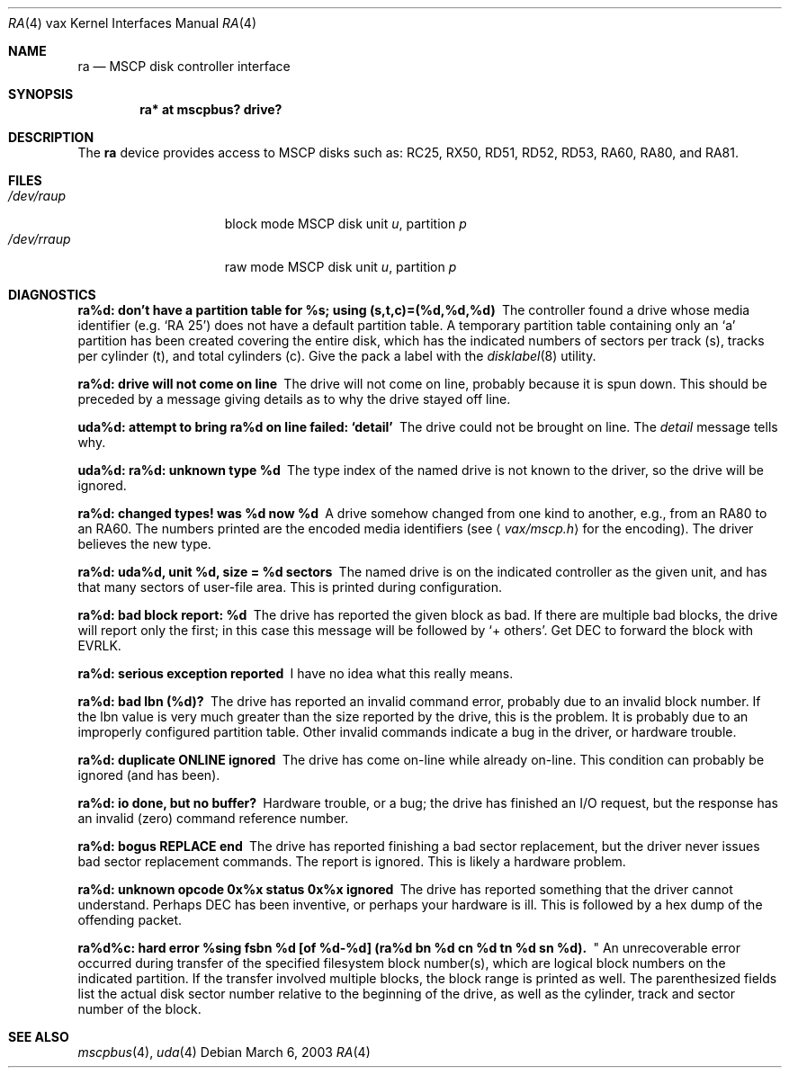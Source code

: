 .\"	$OpenBSD: src/share/man/man4/man4.vax/ra.4,v 1.5 2005/03/07 23:41:54 jmc Exp $
.\"
.\" Copyright (c) 2003 Jason L. Wright (jason@thought.net)
.\" All rights reserved.
.\"
.\" Redistribution and use in source and binary forms, with or without
.\" modification, are permitted provided that the following conditions
.\" are met:
.\" 1. Redistributions of source code must retain the above copyright
.\"    notice, this list of conditions and the following disclaimer.
.\" 2. Redistributions in binary form must reproduce the above copyright
.\"    notice, this list of conditions and the following disclaimer in the
.\"    documentation and/or other materials provided with the distribution.
.\"
.\" THIS SOFTWARE IS PROVIDED BY THE AUTHOR ``AS IS'' AND ANY EXPRESS OR
.\" IMPLIED WARRANTIES, INCLUDING, BUT NOT LIMITED TO, THE IMPLIED
.\" WARRANTIES OF MERCHANTABILITY AND FITNESS FOR A PARTICULAR PURPOSE ARE
.\" DISCLAIMED.  IN NO EVENT SHALL THE AUTHOR BE LIABLE FOR ANY DIRECT,
.\" INDIRECT, INCIDENTAL, SPECIAL, EXEMPLARY, OR CONSEQUENTIAL DAMAGES
.\" (INCLUDING, BUT NOT LIMITED TO, PROCUREMENT OF SUBSTITUTE GOODS OR
.\" SERVICES; LOSS OF USE, DATA, OR PROFITS; OR BUSINESS INTERRUPTION)
.\" HOWEVER CAUSED AND ON ANY THEORY OF LIABILITY, WHETHER IN CONTRACT,
.\" STRICT LIABILITY, OR TORT (INCLUDING NEGLIGENCE OR OTHERWISE) ARISING IN
.\" ANY WAY OUT OF THE USE OF THIS SOFTWARE, EVEN IF ADVISED OF THE
.\" POSSIBILITY OF SUCH DAMAGE.
.\"
.Dd March 6, 2003
.Dt RA 4 vax
.Os
.Sh NAME
.Nm ra
.Nd MSCP disk controller interface
.Sh SYNOPSIS
.Cd "ra* at mscpbus? drive?"
.Sh DESCRIPTION
The
.Nm
device provides access to MSCP disks such as:
RC25, RX50, RD51, RD52, RD53, RA60, RA80, and RA81.
.Sh FILES
.Bl -tag -width /dev/rraXXXXX -compact
.It Pa /dev/ra Ns Ar u Ns Ar p
block mode
.Tn MSCP
disk unit
.Ar u ,
partition
.Ar p
.It Pa /dev/rra Ns Ar u Ns Ar p
raw mode
.Tn MSCP
disk unit
.Ar u ,
partition
.Ar p
.El
.Sh DIAGNOSTICS
.Bl -diag
.It "ra%d: don't have a partition table for %s; using (s,t,c)=(%d,%d,%d)"
The controller found a drive whose media identifier (e.g. `RA 25')
does not have a default partition table.
A temporary partition
table containing only an `a' partition has been created covering
the entire disk, which has the indicated numbers of sectors per
track (s), tracks per cylinder (t), and total cylinders (c).
Give the pack a label with the
.Xr disklabel 8
utility.
.Pp
.It "ra%d: drive will not come on line"
The drive will not come on line, probably because it is spun down.
This should be preceded by a message giving details as to why the
drive stayed off line.
.Pp
.It "uda%d: attempt to bring ra%d on line failed:  `detail'"
The drive could not be brought on line.
The
.Em detail
message tells why.
.Pp
.It "uda%d: ra%d: unknown type %d"
The type index of the named drive is not known to the driver, so the
drive will be ignored.
.Pp
.It "ra%d: changed types! was %d now %d"
A drive somehow changed from one kind to another, e.g., from an
.Tn RA80
to an
.Tn RA60 .
The numbers printed are the encoded media identifiers (see
.Aq Pa vax/mscp.h
for the encoding).
The driver believes the new type.
.Pp
.It "ra%d: uda%d, unit %d, size = %d sectors"
The named drive is on the indicated controller as the given unit,
and has that many sectors of user-file area.
This is printed during configuration.
.Pp
.It "ra%d: bad block report: %d"
The drive has reported the given block as bad.
If there are multiple bad blocks, the drive will report only the first;
in this case this message will be followed by `+ others'.
Get
.Tn DEC
to forward the
block with
.Tn EVRLK .
.Pp
.It "ra%d: serious exception reported"
I have no idea what this really means.
.Pp
.It "ra%d: bad lbn (%d)?"
The drive has reported an invalid command error, probably due to an
invalid block number.
If the lbn value is very much greater than the
size reported by the drive, this is the problem.
It is probably due to an improperly configured partition table.
Other invalid commands indicate a bug in the driver, or hardware trouble.
.Pp
.It "ra%d: duplicate ONLINE ignored"
The drive has come on-line while already on-line.
This condition can probably be ignored (and has been).
.Pp
.It "ra%d: io done, but no buffer?"
Hardware trouble, or a bug; the drive has finished an I/O
request,
but the response has an invalid (zero) command reference number.
.Pp
.It "ra%d: bogus REPLACE end"
The drive has reported finishing a bad sector replacement, but the
driver never issues bad sector replacement commands.
The report is ignored.
This is likely a hardware problem.
.Pp
.It "ra%d: unknown opcode 0x%x status 0x%x ignored"
The drive has reported something that the driver cannot understand.
Perhaps
.Tn DEC
has been inventive, or perhaps your hardware is ill.
This is followed by a hex dump of the offending packet.
.Pp
.It "ra%d%c: hard error %sing fsbn %d [of %d-%d] (ra%d bn %d cn %d tn %d sn %d).
"
An unrecoverable error occurred during transfer of the specified
filesystem block number(s),
which are logical block numbers on the indicated partition.
If the transfer involved multiple blocks, the block range is printed as well.
The parenthesized fields list the actual disk sector number
relative to the beginning of the drive,
as well as the cylinder, track and sector number of the block.
.El
.Sh SEE ALSO
.Xr mscpbus 4 ,
.Xr uda 4
